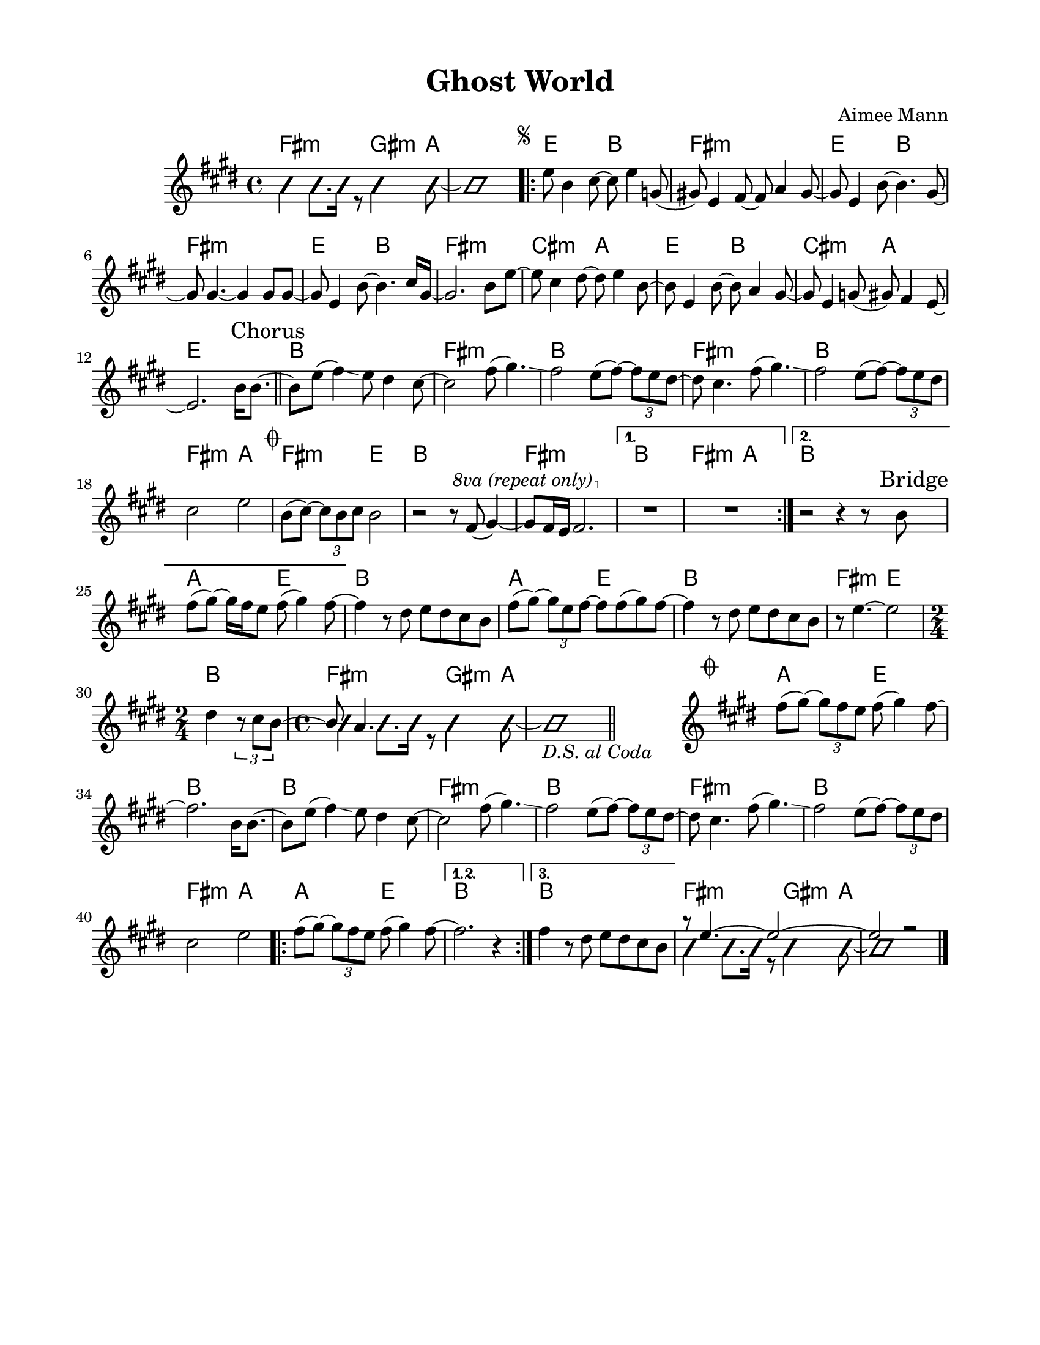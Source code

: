 \version "2.23.8"
\language "english"
\pointAndClickOff

\paper {
  #(set-paper-size "letter")
  left-margin = 0.75\in
  right-margin = 0.75\in
  top-margin = 0.5\in
  bottom-margin = 0.5\in
}

\header {
  tagline = ##f
  title = "Ghost World"
  composer = "Aimee Mann"
}

changesIntro = \chordmode {
  fs2:m s8 gs4:m a8 | s1 |
}

changesVerse = \chordmode {
  \repeat unfold 3 { e2 b | fs1:m | }
  cs2:m a | e b | cs:m a | e1 |
}

changesChorus = \chordmode {
  \repeat unfold 2 { b1 | fs:m | }
  b | fs2:m a | fs:m e | b1 |
  fs:m |
}

changesChorusFirstEnding = \chordmode {
  fs2:m a |
}

changesBridge = \chordmode {
  \repeat unfold 2 { a2 e | b1 | }
  fs2:m e |
  \time 2/4
  b2 |
  \time 4/4
  \changesIntro
}

changesCoda = \chordmode {
  \cadenzaOn
  \stopStaff
  s1
  \startStaff
  \cadenzaOff
  a2 e | b1 |
  \repeat unfold 2 { b1 | fs:m | }
  b | fs2:m a
  \repeat volta 3 {
    a2 e |
    \alternative {
      \volta 1,2 { b1 | }
      \volta 3 { b1 | }
    }
  }
  \changesIntro
}

changes = \chords {
  \changesIntro
  \repeat volta 2 {
    \changesVerse
    \bar "||"
    \changesChorus
    \alternative {
      \volta 1 {
        b1 |
        \changesChorusFirstEnding
      } \volta 2 {
        b1 |
      }
    }
  }
  \changesBridge
  \bar "||"
  \changesCoda
}

melodyIntro = \new Voice \with {
  \consists "Pitch_squash_engraver"
} {
  \voiceTwo
  \improvisationOn
  fs4 fs8. fs16 r8 gs4 a8~ |
  a1 |
}

melodyVerse = \relative c'' {
  \segnoMark \default
  e8 b4 cs8~ cs e4 g,8( |
  gs!) e4 fs8~ fs a4 gs8~ |
  gs e4 b'8~ b4. gs8~ |
  gs gs4.~ gs4 gs8 gs~ |

  gs e4 b'8~ b4. cs16 gs~ |
  gs2. b8 e~ |
  e cs4 ds8~ ds e4 b8~ |
  b e,4 b'8~ b a4 gs8~ |

  gs e4 g8( gs) fs4 e8~ |
  e2.
}

melodyChorusFirst = \relative c'' {
  b16 b8.~ |

  b8 e( fs4) \glissando e8 ds4 cs8~ |
  cs2 fs8( gs4.) \glissando |
  fs2 e8( fs)~ \tuplet 3/2 { fs8 e ds~ } |
  ds cs4. fs8( gs4.) \glissando |

  fs2 e8( fs)~ \tuplet 3/2 { fs8 e ds } |
  cs2 e |
}

melodyChorusSecond = \relative c'' {
  \codaMark \default
  b8( cs)~ \tuplet 3/2 { cs8 b cs } b2 |
  r2 r8
  \override Staff.OttavaBracket.font-series = #'medium
  \set Staff.ottavation = #"8va (repeat only)"
  \ottava #1
  fs'( gs4)~ |

  gs8 fs16 e fs2. |
  \ottava #0
  \alternative {
    \volta 1 {
      R1 * 2 |
    } \volta 2 {
      r2 r4 r8 \sectionLabel "Bridge" b, |
      fs'8( gs)~ gs16 fs e8 fs( gs4) fs8~ |
    }
  }
}

melodyBridge = \relative c'' {
  fs4 r8 ds e ds cs b |
  fs'( gs)~ \tuplet 3/2 { gs e fs~ } fs fs( gs) fs8~ |
  fs4 r8 ds e ds cs b |
  r8 e4.~ e2
  <<
    \new Voice {
      ds4 \tuplet 3/2 { r8 cs b~ }
      \time 2/4
      \voiceOne
      b a4.
    }
    \\
    \new Voice \with {
      \consists "Pitch_squash_engraver"
    } {
      \voiceTwo
      \improvisationOn
      s2 |
      \time 4/4
      fs4 fs8. fs16 r8 gs4 a8~ |
      a1_\markup { \italic "D.S. al Coda" } |
    }
  >>
}

melodyCoda = \relative c'' {
  fs8( gs)~ \tuplet 3/2 { gs8 fs e } fs( gs4) fs8~ |
}

melodyChorusFinal = \relative c'' {
  \cadenzaOn
  \stopStaff
  s1
  \bar "#f"
  \startStaff
  \cadenzaOff
  \once \override Staff.KeySignature.break-visibility = #end-of-line-invisible
  \once \override Staff.Clef.break-visibility = #end-of-line-invisible
  \codaMark 1
  \melodyCoda fs2. \melodyChorusFirst |
  \repeat volta 3 {
    \melodyCoda
    \alternative {
      \volta 1,2 { fs2. r4 | }
      \volta 3 { fs4 r8 ds e ds cs b | }
    }
  }
  <<
    \new Voice {
      \voiceOne
      r8 e4.~ e2~ |
      e2 r |
    }
    \\
    \new Voice\with {
      \consists "Pitch_squash_engraver"
    } {
      \voiceTwo
      \improvisationOn
      fs4 fs8. fs16 r8 gs4 a8~ |
      a1 |
    }
  >>
  \bar "|."
}

melody = {
  \melodyIntro
  \repeat volta 2 {
    \melodyVerse
    \sectionLabel "Chorus"
    \melodyChorusFirst
    \melodyChorusSecond
  }
  \melodyBridge
  \melodyChorusFinal
}

\score {
  <<
    \changes
    \new Staff {
      \clef treble
      \key e \major
      \time 4/4
      \melody
    }
  >>
}

